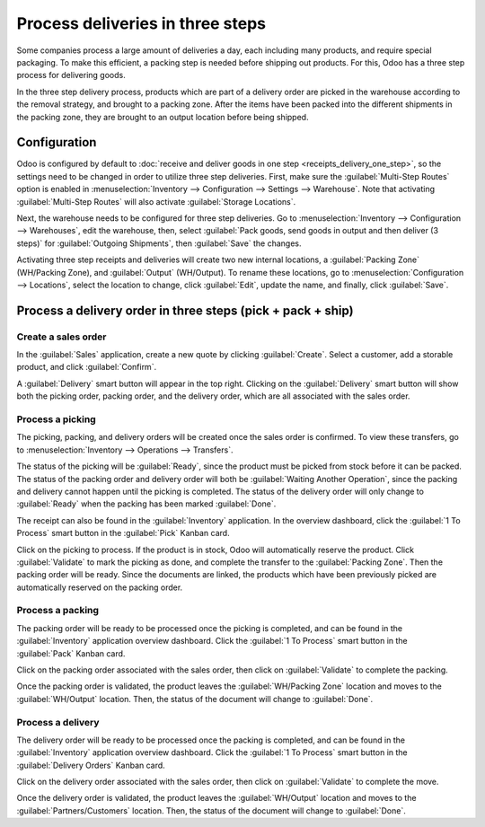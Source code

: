=================================
Process deliveries in three steps
=================================

Some companies process a large amount of deliveries a day, each including many products, and require
special packaging. To make this efficient, a packing step is needed before shipping out products.
For this, Odoo has a three step process for delivering goods.

In the three step delivery process, products which are part of a delivery order are picked in the
warehouse according to the removal strategy, and brought to a packing zone. After the items have
been packed into the different shipments in the packing zone, they are brought to an output location
before being shipped.

Configuration
=============

Odoo is configured by default to :doc:`receive and deliver goods in one step
<receipts_delivery_one_step>`, so the settings need to be changed in order to utilize three step
deliveries. First, make sure the :guilabel:`Multi-Step Routes` option is enabled in
:menuselection:`Inventory --> Configuration --> Settings --> Warehouse`. Note that activating
:guilabel:`Multi-Step Routes` will also activate :guilabel:`Storage Locations`.

.. image:: delivery_three_steps/multi-step-routes.png
   :align: center
   :alt: Activate multi-step routes and storage locations in inventory settings.

Next, the warehouse needs to be configured for three step deliveries. Go to
:menuselection:`Inventory --> Configuration --> Warehouses`, edit the warehouse, then, select
:guilabel:`Pack goods, send goods in output and then deliver (3 steps)` for
:guilabel:`Outgoing Shipments`, then :guilabel:`Save` the changes.

.. image:: delivery_three_steps/three-step-warehouse-config.png
   :align: center
   :alt: Set incoming and outgoing shipment options to receive and deliver in three steps.

Activating three step receipts and deliveries will create two new internal locations, a
:guilabel:`Packing Zone` (WH/Packing Zone), and :guilabel:`Output` (WH/Output). To rename these
locations, go to :menuselection:`Configuration --> Locations`, select the location to change, click
:guilabel:`Edit`, update the name, and finally, click :guilabel:`Save`.

Process a delivery order in three steps (pick + pack + ship)
============================================================

Create a sales order
--------------------

In the :guilabel:`Sales` application, create a new quote by clicking :guilabel:`Create`. Select a
customer, add a storable product, and click :guilabel:`Confirm`.

A :guilabel:`Delivery` smart button will appear in the top right. Clicking on the
:guilabel:`Delivery` smart button will show both the picking order, packing order, and the delivery
order, which are all associated with the sales order.

.. image:: delivery_three_steps/three-step-delivery-so.png
   :align: center
   :alt: After confirming the sales order, the Delivery smart button appears showing three items
         associated with it.

Process a picking
-----------------

The picking, packing, and delivery orders will be created once the sales order is confirmed.  To
view these transfers, go to :menuselection:`Inventory --> Operations --> Transfers`.

.. image:: delivery_three_steps/three-step-delivery-transfers.png
   :align: center
   :alt: Ready status for the pick operation while the packing and delivery operations are waiting
         another operation.

The status of the picking will be :guilabel:`Ready`, since the product must be picked from stock
before it can be packed. The status of the packing order and delivery order will both be
:guilabel:`Waiting Another Operation`, since the packing and delivery cannot happen until the
picking is completed. The status of the delivery order will only change to :guilabel:`Ready` when
the packing has been marked :guilabel:`Done`.

The receipt can also be found in the :guilabel:`Inventory` application. In the overview dashboard,
click the :guilabel:`1 To Process` smart button in the :guilabel:`Pick` Kanban card.

.. image:: delivery_three_steps/three-step-kanban-pick.png
   :align: center
   :alt: The pick order can be seen in the Inventory Kanban view.

Click on the picking to process. If the product is in stock, Odoo will automatically reserve the
product. Click :guilabel:`Validate` to mark the picking as done, and complete the transfer to the
:guilabel:`Packing Zone`. Then the packing order will be ready. Since the documents are linked, the
products which have been previously picked are automatically reserved on the packing order.

.. image:: delivery_three_steps/validate-three-step-pick.png
   :align: center
   :alt: Validate the picking by clicking Validate.

Process a packing
-----------------

The packing order will be ready to be processed once the picking is completed, and can be found in
the :guilabel:`Inventory` application overview dashboard. Click the :guilabel:`1 To Process` smart
button in the :guilabel:`Pack` Kanban card.

.. image:: delivery_three_steps/three-step-kanban-pack.png
   :align: center
   :alt: The packing order can be seen in the Inventory Kanban view.

Click on the packing order associated with the sales order, then click on :guilabel:`Validate` to
complete the packing.

.. image:: delivery_three_steps/validate-three-step-pack.png
   :align: center
   :alt: Click Validate on the packing order to transfer the product from the packing zone to the
         output location.

Once the packing order is validated, the product leaves the :guilabel:`WH/Packing Zone` location and
moves to the :guilabel:`WH/Output` location. Then, the status of the document will change to
:guilabel:`Done`.

Process a delivery
------------------

The delivery order will be ready to be processed once the packing is completed, and can be found in
the :guilabel:`Inventory` application overview dashboard. Click the :guilabel:`1 To Process` smart
button in the :guilabel:`Delivery Orders` Kanban card.

.. image:: delivery_three_steps/three-step-kanban-delivery.png
   :align: center
   :alt: The delivery order can be seen in the Delivery Orders Kanban view.

Click on the delivery order associated with the sales order, then click on :guilabel:`Validate` to
complete the move.

.. image:: delivery_three_steps/three-step-delivery-out.png
   :align: center
   :alt: Click Validate on the delivery order to transfer the product from the output location to the
         customer location.

Once the delivery order is validated, the product leaves the :guilabel:`WH/Output` location and
moves to the :guilabel:`Partners/Customers` location. Then, the status of the document will change
to :guilabel:`Done`.
